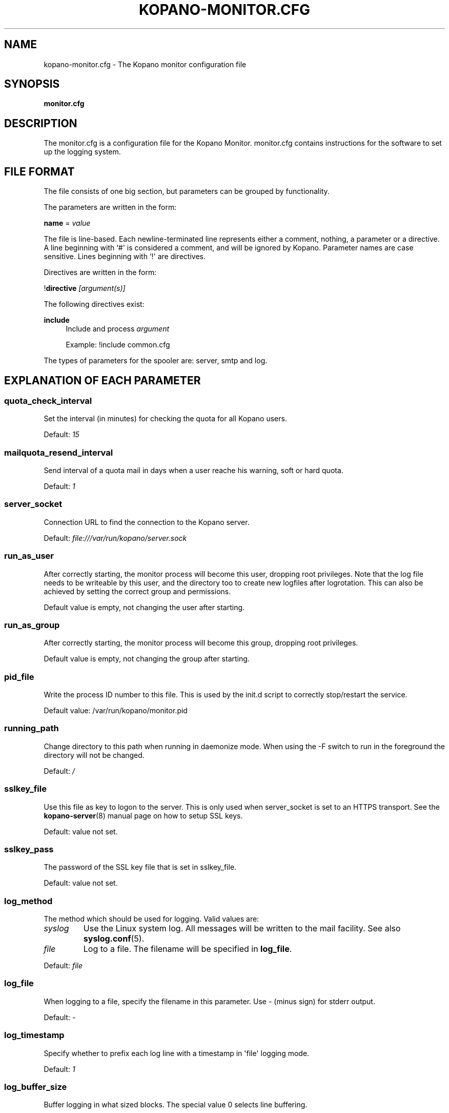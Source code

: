 '\" t
.\"     Title: kopano-monitor.cfg
.\"    Author: [see the "Author" section]
.\" Generator: DocBook XSL Stylesheets v1.79.1 <http://docbook.sf.net/>
.\"      Date: November 2016
.\"    Manual: Kopano Core user reference
.\"    Source: Kopano 8
.\"  Language: English
.\"
.TH "KOPANO\-MONITOR.CFG" "5" "November 2016" "Kopano 8" "Kopano Core user reference"
.\" -----------------------------------------------------------------
.\" * Define some portability stuff
.\" -----------------------------------------------------------------
.\" ~~~~~~~~~~~~~~~~~~~~~~~~~~~~~~~~~~~~~~~~~~~~~~~~~~~~~~~~~~~~~~~~~
.\" http://bugs.debian.org/507673
.\" http://lists.gnu.org/archive/html/groff/2009-02/msg00013.html
.\" ~~~~~~~~~~~~~~~~~~~~~~~~~~~~~~~~~~~~~~~~~~~~~~~~~~~~~~~~~~~~~~~~~
.ie \n(.g .ds Aq \(aq
.el       .ds Aq '
.\" -----------------------------------------------------------------
.\" * set default formatting
.\" -----------------------------------------------------------------
.\" disable hyphenation
.nh
.\" disable justification (adjust text to left margin only)
.ad l
.\" -----------------------------------------------------------------
.\" * MAIN CONTENT STARTS HERE *
.\" -----------------------------------------------------------------
.SH "NAME"
kopano-monitor.cfg \- The Kopano monitor configuration file
.SH "SYNOPSIS"
.PP
\fBmonitor.cfg\fR
.SH "DESCRIPTION"
.PP
The
monitor.cfg
is a configuration file for the Kopano Monitor.
monitor.cfg
contains instructions for the software to set up the logging system.
.SH "FILE FORMAT"
.PP
The file consists of one big section, but parameters can be grouped by functionality.
.PP
The parameters are written in the form:
.PP
\fBname\fR
=
\fIvalue\fR
.PP
The file is line\-based. Each newline\-terminated line represents either a comment, nothing, a parameter or a directive. A line beginning with `#\*(Aq is considered a comment, and will be ignored by Kopano. Parameter names are case sensitive. Lines beginning with `!\*(Aq are directives.
.PP
Directives are written in the form:
.PP
!\fBdirective\fR
\fI[argument(s)] \fR
.PP
The following directives exist:
.PP
\fBinclude\fR
.RS 4
Include and process
\fIargument\fR
.PP
Example: !include common.cfg
.RE
.PP
The types of parameters for the spooler are: server, smtp and log.
.SH "EXPLANATION OF EACH PARAMETER"
.SS quota_check_interval
.PP
Set the interval (in minutes) for checking the quota for all Kopano users.
.PP
Default:
\fI15\fR
.SS mailquota_resend_interval
.PP
Send interval of a quota mail in days when a user reache his warning, soft or hard quota.
.PP
Default:
\fI1\fR
.SS server_socket
.PP
Connection URL to find the connection to the Kopano server.
.PP
Default:
\fIfile:///var/run/kopano/server.sock\fR
.SS run_as_user
.PP
After correctly starting, the monitor process will become this user, dropping root privileges. Note that the log file needs to be writeable by this user, and the directory too to create new logfiles after logrotation. This can also be achieved by setting the correct group and permissions.
.PP
Default value is empty, not changing the user after starting.
.SS run_as_group
.PP
After correctly starting, the monitor process will become this group, dropping root privileges.
.PP
Default value is empty, not changing the group after starting.
.SS pid_file
.PP
Write the process ID number to this file. This is used by the init.d script to correctly stop/restart the service.
.PP
Default value: /var/run/kopano/monitor.pid
.SS running_path
.PP
Change directory to this path when running in daemonize mode. When using the \-F switch to run in the foreground the directory will not be changed.
.PP
Default:
\fI/\fR
.SS sslkey_file
.PP
Use this file as key to logon to the server. This is only used when server_socket is set to an HTTPS transport. See the
\fBkopano-server\fR(8)
manual page on how to setup SSL keys.
.PP
Default: value not set.
.SS sslkey_pass
.PP
The password of the SSL key file that is set in sslkey_file.
.PP
Default: value not set.
.SS log_method
.PP
The method which should be used for logging. Valid values are:
.TP
\fIsyslog\fR
Use the Linux system log. All messages will be written to the mail facility. See also
\fBsyslog.conf\fR(5).
.TP
\fIfile\fR
Log to a file. The filename will be specified in
\fBlog_file\fR.
.PP
Default:
\fIfile\fR
.SS log_file
.PP
When logging to a file, specify the filename in this parameter. Use
\fI\-\fR
(minus sign) for stderr output.
.PP
Default:
\fI\-\fP
.SS log_timestamp
.PP
Specify whether to prefix each log line with a timestamp in \*(Aqfile\*(Aq logging mode.
.PP
Default:
\fI1\fR
.SS log_buffer_size
.PP
Buffer logging in what sized blocks. The special value 0 selects line buffering.
.PP
Default:
\fI0\fR
.SS log_level
.PP
The level of output for logging in the range from 0 to 6. "0" means no logging,
"1" for critical messages only, "2" for error or worse, "3" for warning or
worse, "4" for notice or worse, "5" for info or worse, "6" debug.
.PP
Default:
\fI3\fP
.SS userquota_warning_template, companyquota_warning_template
.PP
These templates are read by the kopano\-monitor when a user or tenant exceeds a particular quota level. In these templates multiple variables can be used which will be replaced before sending the quota warning email.
.PP
These files should be saved in the UTF\-8 charset. UTF\-8 is compatible with US\-ASCII, so if you only use western characters, there is no need for special measurements.
.PP
\fI${KOPANO_QUOTA_NAME}\fR
.RS 4
userquota template: The name of the user who exceeded his quota
.PP
companyquota template: The name of the tenant which exceeded its quota
.RE
.PP
\fI${KOPANO_QUOTA_FULLNAME}\fR
.RS 4
userquota template: The fullname for the user who exceeded his quota
.PP
tenantquota template: The name of the tenant which exceeded its quota
.RE
.PP
\fI${KOPANO_QUOTA_COMPANY}\fR
.RS 4
userquota template: The name of the tenant to which the user belongs
.PP
tenantquota template: The name of the tenant which exceeded its quota
.RE
.PP
\fI${KOPANO_QUOTA_STORE_SIZE}\fR
.RS 4
userquota template: The total size of the user\*(Aqs store
.PP
companyquota template: The total size of all stores (including the public store) which belong to this tenant
.PP
Note: The size unit (KB,MB) is part of the variable
.RE
.PP
\fI${KOPANO_QUOTA_WARN_SIZE}\fR
.RS 4
The quota warning level
.PP
Note: The size unit (KB,MB) is part of the variable
.RE
.PP
\fI${KOPANO_QUOTA_SOFT_SIZE}\fR
.RS 4
The quota soft level
.PP
Note: The size unit (KB,MB) is part of the variable
.RE
.PP
\fI${KOPANO_QUOTA_HARD_SIZE}\fR
.RS 4
The quota hard limit
.PP
Note: The size unit (KB,MB) is part of the variable
.RE
.RE
.SH "RELOADING"
.PP
The following options are reloadable by sending the kopano\-monitor process a HUP signal:
.PP
log_level, mailquota_resend_interval
.SH "FILES"
.PP
/etc/kopano/monitor.cfg
.RS 4
The Kopano monitor configuration file.
.RE
.SH "AUTHOR"
.PP
Written by Kopano.
.SH "SEE ALSO"
.PP
\fBkopano-monitor\fR(8)
